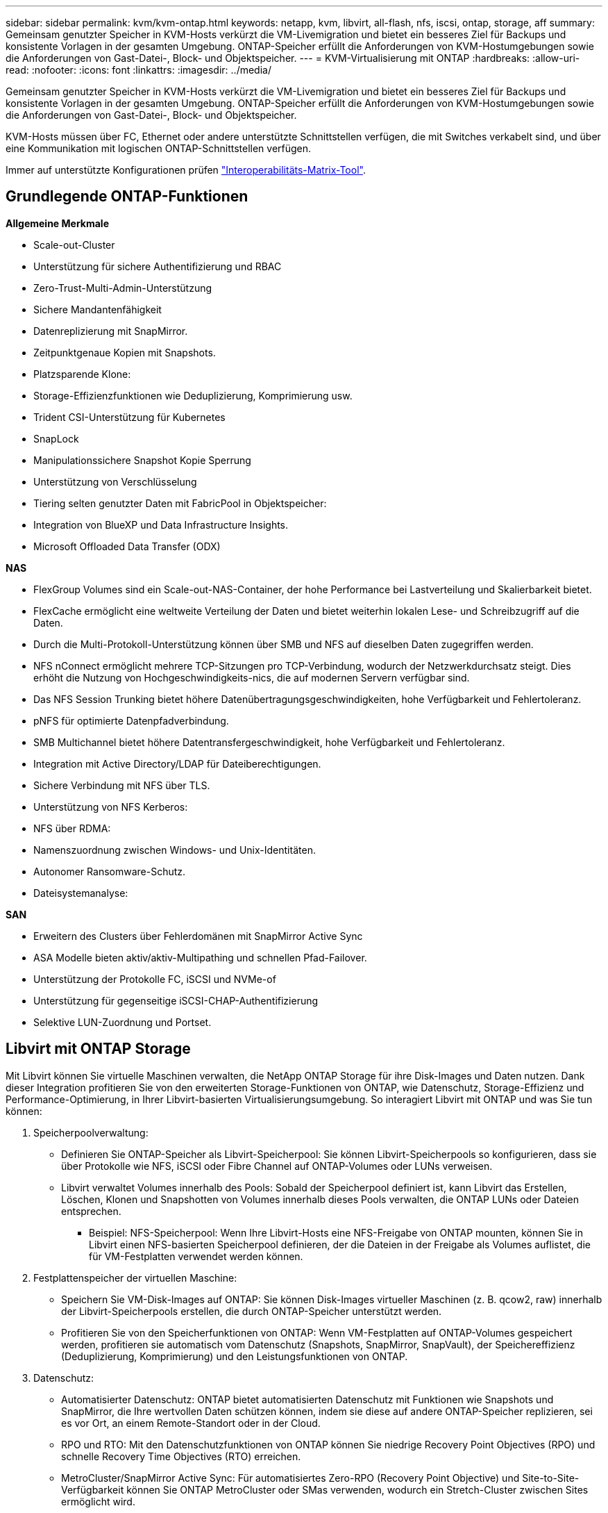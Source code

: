 ---
sidebar: sidebar 
permalink: kvm/kvm-ontap.html 
keywords: netapp, kvm, libvirt, all-flash, nfs, iscsi, ontap, storage, aff 
summary: Gemeinsam genutzter Speicher in KVM-Hosts verkürzt die VM-Livemigration und bietet ein besseres Ziel für Backups und konsistente Vorlagen in der gesamten Umgebung. ONTAP-Speicher erfüllt die Anforderungen von KVM-Hostumgebungen sowie die Anforderungen von Gast-Datei-, Block- und Objektspeicher. 
---
= KVM-Virtualisierung mit ONTAP
:hardbreaks:
:allow-uri-read: 
:nofooter: 
:icons: font
:linkattrs: 
:imagesdir: ../media/


[role="lead"]
Gemeinsam genutzter Speicher in KVM-Hosts verkürzt die VM-Livemigration und bietet ein besseres Ziel für Backups und konsistente Vorlagen in der gesamten Umgebung. ONTAP-Speicher erfüllt die Anforderungen von KVM-Hostumgebungen sowie die Anforderungen von Gast-Datei-, Block- und Objektspeicher.

KVM-Hosts müssen über FC, Ethernet oder andere unterstützte Schnittstellen verfügen, die mit Switches verkabelt sind, und über eine Kommunikation mit logischen ONTAP-Schnittstellen verfügen.

Immer auf unterstützte Konfigurationen prüfen https://mysupport.netapp.com/matrix/#welcome["Interoperabilitäts-Matrix-Tool"].



== Grundlegende ONTAP-Funktionen

*Allgemeine Merkmale*

* Scale-out-Cluster
* Unterstützung für sichere Authentifizierung und RBAC
* Zero-Trust-Multi-Admin-Unterstützung
* Sichere Mandantenfähigkeit
* Datenreplizierung mit SnapMirror.
* Zeitpunktgenaue Kopien mit Snapshots.
* Platzsparende Klone:
* Storage-Effizienzfunktionen wie Deduplizierung, Komprimierung usw.
* Trident CSI-Unterstützung für Kubernetes
* SnapLock
* Manipulationssichere Snapshot Kopie Sperrung
* Unterstützung von Verschlüsselung
* Tiering selten genutzter Daten mit FabricPool in Objektspeicher:
* Integration von BlueXP und Data Infrastructure Insights.
* Microsoft Offloaded Data Transfer (ODX)


*NAS*

* FlexGroup Volumes sind ein Scale-out-NAS-Container, der hohe Performance bei Lastverteilung und Skalierbarkeit bietet.
* FlexCache ermöglicht eine weltweite Verteilung der Daten und bietet weiterhin lokalen Lese- und Schreibzugriff auf die Daten.
* Durch die Multi-Protokoll-Unterstützung können über SMB und NFS auf dieselben Daten zugegriffen werden.
* NFS nConnect ermöglicht mehrere TCP-Sitzungen pro TCP-Verbindung, wodurch der Netzwerkdurchsatz steigt. Dies erhöht die Nutzung von Hochgeschwindigkeits-nics, die auf modernen Servern verfügbar sind.
* Das NFS Session Trunking bietet höhere Datenübertragungsgeschwindigkeiten, hohe Verfügbarkeit und Fehlertoleranz.
* pNFS für optimierte Datenpfadverbindung.
* SMB Multichannel bietet höhere Datentransfergeschwindigkeit, hohe Verfügbarkeit und Fehlertoleranz.
* Integration mit Active Directory/LDAP für Dateiberechtigungen.
* Sichere Verbindung mit NFS über TLS.
* Unterstützung von NFS Kerberos:
* NFS über RDMA:
* Namenszuordnung zwischen Windows- und Unix-Identitäten.
* Autonomer Ransomware-Schutz.
* Dateisystemanalyse:


*SAN*

* Erweitern des Clusters über Fehlerdomänen mit SnapMirror Active Sync
* ASA Modelle bieten aktiv/aktiv-Multipathing und schnellen Pfad-Failover.
* Unterstützung der Protokolle FC, iSCSI und NVMe-of
* Unterstützung für gegenseitige iSCSI-CHAP-Authentifizierung
* Selektive LUN-Zuordnung und Portset.




== Libvirt mit ONTAP Storage

Mit Libvirt können Sie virtuelle Maschinen verwalten, die NetApp ONTAP Storage für ihre Disk-Images und Daten nutzen. Dank dieser Integration profitieren Sie von den erweiterten Storage-Funktionen von ONTAP, wie Datenschutz, Storage-Effizienz und Performance-Optimierung, in Ihrer Libvirt-basierten Virtualisierungsumgebung. So interagiert Libvirt mit ONTAP und was Sie tun können:

. Speicherpoolverwaltung:
+
** Definieren Sie ONTAP-Speicher als Libvirt-Speicherpool: Sie können Libvirt-Speicherpools so konfigurieren, dass sie über Protokolle wie NFS, iSCSI oder Fibre Channel auf ONTAP-Volumes oder LUNs verweisen.
** Libvirt verwaltet Volumes innerhalb des Pools: Sobald der Speicherpool definiert ist, kann Libvirt das Erstellen, Löschen, Klonen und Snapshotten von Volumes innerhalb dieses Pools verwalten, die ONTAP LUNs oder Dateien entsprechen.
+
*** Beispiel: NFS-Speicherpool: Wenn Ihre Libvirt-Hosts eine NFS-Freigabe von ONTAP mounten, können Sie in Libvirt einen NFS-basierten Speicherpool definieren, der die Dateien in der Freigabe als Volumes auflistet, die für VM-Festplatten verwendet werden können.




. Festplattenspeicher der virtuellen Maschine:
+
** Speichern Sie VM-Disk-Images auf ONTAP: Sie können Disk-Images virtueller Maschinen (z. B. qcow2, raw) innerhalb der Libvirt-Speicherpools erstellen, die durch ONTAP-Speicher unterstützt werden.
** Profitieren Sie von den Speicherfunktionen von ONTAP: Wenn VM-Festplatten auf ONTAP-Volumes gespeichert werden, profitieren sie automatisch vom Datenschutz (Snapshots, SnapMirror, SnapVault), der Speichereffizienz (Deduplizierung, Komprimierung) und den Leistungsfunktionen von ONTAP.


. Datenschutz:
+
** Automatisierter Datenschutz: ONTAP bietet automatisierten Datenschutz mit Funktionen wie Snapshots und SnapMirror, die Ihre wertvollen Daten schützen können, indem sie diese auf andere ONTAP-Speicher replizieren, sei es vor Ort, an einem Remote-Standort oder in der Cloud.
** RPO und RTO: Mit den Datenschutzfunktionen von ONTAP können Sie niedrige Recovery Point Objectives (RPO) und schnelle Recovery Time Objectives (RTO) erreichen.
** MetroCluster/SnapMirror Active Sync: Für automatisiertes Zero-RPO (Recovery Point Objective) und Site-to-Site-Verfügbarkeit können Sie ONTAP MetroCluster oder SMas verwenden, wodurch ein Stretch-Cluster zwischen Sites ermöglicht wird.


. Leistung und Effizienz:
+
** Virtio-Treiber: Verwenden Sie Virtio-Netzwerk- und Festplattentreiber in Ihren Gast-VMs für eine verbesserte Leistung. Diese Treiber sind für die Zusammenarbeit mit dem Hypervisor konzipiert und bieten Vorteile bei der Paravirtualisierung.
** Virtio-SCSI: Verwenden Sie für Skalierbarkeit und erweiterte Speicherfunktionen Virtio-SCSI, das die Möglichkeit bietet, eine direkte Verbindung zu SCSI-LUNs herzustellen und eine große Anzahl von Geräten zu verwalten.
** Speichereffizienz: Die Speichereffizienzfunktionen von ONTAP, wie Deduplizierung, Komprimierung und Verdichtung, können dazu beitragen, den Speicherbedarf Ihrer VM-Festplatten zu reduzieren und so Kosten zu sparen.


. ONTAP Select-Integration:
+
** ONTAP Select auf KVM: ONTAP Select, die softwaredefinierte Speicherlösung von NetApp, kann auf KVM-Hosts bereitgestellt werden und bietet eine flexible und skalierbare Speicherplattform für Ihre Libvirt-basierten VMs.
** ONTAP Select Deploy: ONTAP Select Deploy ist ein Tool zum Erstellen und Verwalten von ONTAP Select-Clustern. Es kann als virtuelle Maschine auf KVM oder VMware ESXi ausgeführt werden.




Im Wesentlichen können Sie durch die Verwendung von Libvirt mit ONTAP die Flexibilität und Skalierbarkeit der Libvirt-basierten Virtualisierung mit den Datenverwaltungsfunktionen der Enterprise-Klasse von ONTAP kombinieren und so eine robuste und effiziente Lösung für Ihre virtualisierte Umgebung bereitstellen.



== Dateibasierter Speicherpool (mit SMB oder NFS)

Speicherpools vom Typ „dir“ und „netfs“ sind für die dateibasierte Speicherung geeignet.

[cols="20% 10% 10% 10% 10% 10% 10% 10%"]
|===
| Speicherprotokoll | dir | fs | netfs | logisch | Scheibe | iscsi | iscsi-direct | mpath 


| SMB/CIFS | Ja. | Nein | Ja. | Nein | Nein | Nein | Nein | Nein 


| NFS | Ja. | Nein | Ja. | Nein | Nein | Nein | Nein | Nein 
|===
Mit netfs mountet libvirt das Dateisystem, wobei die unterstützten Mount-Optionen begrenzt sind. Beim Speicherpool „dir“ muss das Mounten des Dateisystems extern auf dem Host erfolgen. Hierfür können fstab oder Automounter verwendet werden. Zur Nutzung von Automounter muss das Paket autofs installiert sein. Autofs eignet sich besonders für das bedarfsgesteuerte Mounten von Netzwerkfreigaben, was die Systemleistung und Ressourcenauslastung im Vergleich zu statischen Mounts in fstab verbessern kann. Freigaben werden nach einer Zeit der Inaktivität automatisch unmountet.

Überprüfen Sie anhand des verwendeten Speicherprotokolls, ob die erforderlichen Pakete auf dem Host installiert sind.

[cols="40% 20% 20% 20%"]
|===
| Speicherprotokoll | Fedora | Debian | Pacman 


| SMB/CIFS | Samba-Client/CIFS-Dienstprogramme | smbclient/cifs-utils | smbclient/cifs-utils 


| NFS | nfs-utils | nfs-common | nfs-utils 
|===
NFS ist aufgrund seiner nativen Unterstützung und Leistung unter Linux eine beliebte Wahl, während SMB eine praktikable Option für die Integration in Microsoft-Umgebungen darstellt. Überprüfen Sie vor dem Einsatz in der Produktion immer die Support-Matrix.

Befolgen Sie basierend auf dem gewählten Protokoll die entsprechenden Schritte zum Erstellen der SMB-Freigabe oder des NFS-Exports. https://docs.netapp.com/us-en/ontap-system-manager-classic/smb-config/index.html["SMB-Freigabe erstellen"]https://docs.netapp.com/us-en/ontap-system-manager-classic/nfs-config/index.html["NFS-Export erstellen"]

Fügen Sie Mount-Optionen entweder in die fstab- oder die Automounter-Konfigurationsdatei ein. Beispielsweise haben wir mit autofs die folgende Zeile in /etc/auto.master eingefügt, um die direkte Zuordnung mithilfe der Dateien auto.kvmfs01 und auto.kvmsmb01 zu ermöglichen.

/- /etc/auto.kvmnfs01 --timeout=60 /- /etc/auto.kvmsmb01 --timeout=60 --ghost

und in der Datei /etc/auto.kvmnfs01 hatten wir /mnt/kvmnfs01 -trunkdiscovery,nconnect=4 172.21.35.11,172.21.36.11(100):/kvmnfs01

für smb hatten wir in /etc/auto.kvmsmb01 /mnt/kvmsmb01 -fstype=cifs,credentials=/root/smbpass,multichannel,max_channels=8 ://kvmfs01.sddc.netapp.com/kvmsmb01

Definieren Sie den Speicherpool mit virsh vom Pooltyp dir.

[source, shell]
----
virsh pool-define-as --name kvmnfs01 --type dir --target /mnt/kvmnfs01
virsh pool-autostart kvmnfs01
virsh pool-start kvmnfs01
----
Alle vorhandenen VM-Festplatten können aufgelistet werden mit dem

[source, shell]
----
virsh vol-list kvmnfs01
----
Zur Optimierung der Leistung eines Libvirt-Speicherpools basierend auf einem NFS-Mount können alle drei Optionen – Session Trunking, pNFS und die Mount-Option nconnect – hilfreich sein. Ihre Effektivität hängt jedoch von Ihren spezifischen Anforderungen und Ihrer Umgebung ab. Hier ist eine Übersicht, die Ihnen bei der Auswahl des besten Ansatzes hilft:

. nconnect:
+
** Am besten geeignet für: Einfache, direkte Optimierung des NFS-Mounts selbst durch Verwendung mehrerer TCP-Verbindungen.
** Funktionsweise: Mit der Mount-Option „nconnect“ können Sie die Anzahl der TCP-Verbindungen festlegen, die der NFS-Client mit dem NFS-Endpunkt (Server) aufbaut. Dies kann den Durchsatz bei Workloads, die von mehreren gleichzeitigen Verbindungen profitieren, deutlich verbessern.
** Vorteile:
+
*** Einfach zu konfigurieren: Fügen Sie einfach nconnect=<Anzahl_der_Verbindungen> zu Ihren NFS-Mount-Optionen hinzu.
*** Verbessert den Durchsatz: Erhöht die „Pipe-Breite“ für NFS-Verkehr.
*** Effektiv für verschiedene Workloads: Nützlich für allgemeine Workloads virtueller Maschinen.


** Einschränkungen:
+
*** Client/Server-Unterstützung: Erfordert Unterstützung für nconnect sowohl auf dem Client (Linux-Kernel) als auch auf dem NFS-Server (z. B. ONTAP).
*** Sättigung: Wenn Sie einen sehr hohen nconnect-Wert festlegen, kann Ihre Netzwerkleitung sättigt werden.
*** Einstellung pro Mount: Der nconnect-Wert wird für das erste Mounten festgelegt und alle nachfolgenden Mounten auf demselben Server und derselben Version erben diesen Wert.




. Sitzungsbündelung:
+
** Am besten geeignet für: Verbesserung des Durchsatzes und Bereitstellung eines gewissen Maßes an Ausfallsicherheit durch Nutzung mehrerer Netzwerkschnittstellen (LIFs) zum NFS-Server.
** So funktioniert es: Durch Sitzungsbündelung können NFS-Clients mehrere Verbindungen zu verschiedenen LIFs auf einem NFS-Server öffnen und so die Bandbreite mehrerer Netzwerkpfade effektiv aggregieren.
** Vorteile:
+
*** Erhöhte Datenübertragungsgeschwindigkeit: Durch die Nutzung mehrerer Netzwerkpfade.
*** Ausfallsicherheit: Wenn ein Netzwerkpfad ausfällt, können andere weiterhin verwendet werden, auch wenn laufende Vorgänge auf dem ausgefallenen Pfad möglicherweise hängen bleiben, bis die Verbindung wiederhergestellt ist.


** Einschränkungen: Immer noch eine einzelne NFS-Sitzung: Obwohl mehrere Netzwerkpfade verwendet werden, ändert sich nichts an der grundlegenden Einzelsitzungsnatur des herkömmlichen NFS.
** Konfigurationskomplexität: Erfordert die Konfiguration von Trunking-Gruppen und LIFs auf dem ONTAP-Server. Netzwerkeinrichtung: Erfordert eine geeignete Netzwerkinfrastruktur zur Unterstützung von Multipathing.
** Mit nConnect-Option: Nur auf die erste Schnittstelle wird die nConnect-Option angewendet. Die übrigen Schnittstellen verfügen über eine einzelne Verbindung.


. pNFS:
+
** Am besten geeignet für: Leistungsstarke, skalierbare Workloads, die von parallelem Datenzugriff und direktem E/A auf den Speichergeräten profitieren können.
** Funktionsweise: pNFS trennt Metadaten und Datenpfade, sodass Clients direkt vom Speicher auf Daten zugreifen und möglicherweise den NFS-Server für den Datenzugriff umgehen können.
** Vorteile:
+
*** Verbesserte Skalierbarkeit und Leistung: Für bestimmte Workloads wie HPC und KI/ML, die von paralleler E/A profitieren.
*** Direkter Datenzugriff: Reduziert die Latenz und verbessert die Leistung, indem Clients Daten direkt aus dem Speicher lesen/schreiben können.
*** mit nConnect-Option: Auf alle Verbindungen wird nConnect angewendet, um die Netzwerkbandbreite zu maximieren.


** Einschränkungen:
+
*** Komplexität: pNFS ist komplexer einzurichten und zu verwalten als herkömmliches NFS oder nconnect.
*** Arbeitslastspezifisch: Nicht alle Arbeitslasten profitieren erheblich von pNFS.
*** Client-Unterstützung: Erfordert Unterstützung für pNFS auf der Clientseite.






Empfehlung: * Für allgemeine Libvirt-Speicherpools auf NFS: Beginnen Sie mit der Mount-Option nconnect. Sie ist relativ einfach zu implementieren und kann durch Erhöhung der Anzahl der Verbindungen eine deutliche Leistungssteigerung bieten. * Wenn Sie mehr Durchsatz und Ausfallsicherheit benötigen: Erwägen Sie Session Trunking zusätzlich zu oder anstelle von nconnect. Dies kann in Umgebungen von Vorteil sein, in denen Sie mehrere Netzwerkschnittstellen zwischen Ihren Libvirt-Hosts und Ihrem ONTAP-System haben. * Für anspruchsvolle Workloads, die von paralleler E/A profitieren: Wenn Sie Workloads wie HPC oder KI/ML ausführen, die von parallelem Datenzugriff profitieren können, ist pNFS möglicherweise die beste Option für Sie. Seien Sie jedoch auf eine erhöhte Komplexität bei Einrichtung und Konfiguration vorbereitet. Testen und überwachen Sie Ihre NFS-Leistung immer mit verschiedenen Mount-Optionen und Einstellungen, um die optimale Konfiguration für Ihren spezifischen Libvirt-Speicherpool und Workload zu ermitteln.



== Blockbasierter Speicherpool (mit iSCSI, FC oder NVMe-oF)

Ein Verzeichnispooltyp wird häufig über einem Clusterdateisystem wie OCFS2 oder GFS2 auf einer gemeinsam genutzten LUN oder einem gemeinsam genutzten Namespace verwendet.

Überprüfen Sie, ob auf dem Host die erforderlichen Pakete basierend auf dem verwendeten Speicherprotokoll installiert sind.

[cols="40% 20% 20% 20%"]
|===
| Speicherprotokoll | Fedora | Debian | Pacman 


| ISCSI | iscsi-initiator-utils,device-mapper-multipath,ocfs2-tools/gfs2-utils | open-iSCSI, Multipath-Tools, OCFs2-Tools/GFS2-Utils | open-iSCSI, Multipath-Tools, OCFs2-Tools/GFS2-Utils 


| FC | Gerätemapper-Multipath, OCFs2-Tools/GFS2-Utils | Multipath-Tools, OCFs2-Tools/GFS2-Utils | Multipath-Tools, OCFs2-Tools/GFS2-Utils 


| NVMe-of | nvme-cli,ocfs2-tools/gfs2-utils | nvme-cli,ocfs2-tools/gfs2-utils | nvme-cli,ocfs2-tools/gfs2-utils 
|===
Sammeln Sie Host-IQN/WWPN/NQN.

[source, shell]
----
# To view host iqn
cat /etc/iscsi/initiatorname.iscsi
# To view wwpn
systool -c fc_host -v
# or if you have ONTAP Linux Host Utility installed
sanlun fcp show adapter -v
# To view nqn
sudo nvme show-hostnqn
----
Informationen zum Erstellen der LUN oder des Namespace finden Sie im entsprechenden Abschnitt.

https://docs.netapp.com/us-en/ontap-system-manager-classic/iscsi-config-rhel/index.html["LUN-Erstellung für iSCSI-Hosts"] https://docs.netapp.com/us-en/ontap-system-manager-classic/fc-config-rhel/index.html["LUN-Erstellung für FC-Hosts"] https://docs.netapp.com/us-en/ontap/san-admin/create-nvme-namespace-subsystem-task.html["Namespace für NVMe-oF-Hosts erstellen"]

Stellen Sie sicher, dass FC Zoning- oder Ethernet-Geräte für die Kommunikation mit logischen ONTAP-Schnittstellen konfiguriert sind.

Für iSCSI,

[source, shell]
----
# Register the target portal
iscsiadm -m discovery -t st -p 172.21.37.14
# Login to all interfaces
iscsiadm -m node -L all
# Ensure iSCSI service is enabled
sudo systemctl enable iscsi.service
# Verify the multipath device info
multipath -ll
# OCFS2 configuration we used.
o2cb add-cluster kvmcl01
o2cb add-node kvm02.sddc.netapp.com
o2cb cluster-status
mkfs.ocfs2 -L vmdata -N 4  --cluster-name=kvmcl01 --cluster-stack=o2cb -F /dev/mapper/3600a098038314c57312b58387638574f
mount -t ocfs2 /dev/mapper/3600a098038314c57312b58387638574f1 /mnt/kvmiscsi01/
mounted.ocfs2 -d
# For libvirt storage pool
virsh pool-define-as --name kvmiscsi01 --type dir --target /mnt/kvmiscsi01
virsh pool-autostart kvmiscsi01
virsh pool-start kvmiscsi01
----
Für NVMe/TCP verwendeten wir

[source, shell]
----
# Listing the NVMe discovery
cat /etc/nvme/discovery.conf
# Used for extracting default parameters for discovery
#
# Example:
# --transport=<trtype> --traddr=<traddr> --trsvcid=<trsvcid> --host-traddr=<host-traddr> --host-iface=<host-iface>
-t tcp -l 1800 -a 172.21.37.16
-t tcp -l 1800 -a 172.21.37.17
-t tcp -l 1800 -a 172.21.38.19
-t tcp -l 1800 -a 172.21.38.20
# Login to all interfaces
nvme connect-all
nvme list
# Verify the multipath device info
nvme show-topology
# OCFS2 configuration we used.
o2cb add-cluster kvmcl01
o2cb add-node kvm02.sddc.netapp.com
o2cb cluster-status
mkfs.ocfs2 -L vmdata1 -N 4  --cluster-name=kvmcl01 --cluster-stack=o2cb -F /dev/nvme2n1
mount -t ocfs2 /dev/nvme2n1 /mnt/kvmns01/
mounted.ocfs2 -d
# To change label
tunefs.ocfs2 -L tme /dev/nvme2n1
# For libvirt storage pool
virsh pool-define-as --name kvmns01 --type dir --target /mnt/kvmns01
virsh pool-autostart kvmns01
virsh pool-start kvmns01
----
Für FC,

[source, shell]
----
# Verify the multipath device info
multipath -ll
# OCFS2 configuration we used.
o2cb add-cluster kvmcl01
o2cb add-node kvm02.sddc.netapp.com
o2cb cluster-status
mkfs.ocfs2 -L vmdata2 -N 4  --cluster-name=kvmcl01 --cluster-stack=o2cb -F /dev/mapper/3600a098038314c57312b583876385751
mount -t ocfs2 /dev/mapper/3600a098038314c57312b583876385751 /mnt/kvmfc01/
mounted.ocfs2 -d
# For libvirt storage pool
virsh pool-define-as --name kvmfc01 --type dir --target /mnt/kvmfc01
virsh pool-autostart kvmfc01
virsh pool-start kvmfc01
----
HINWEIS: Die Gerätemontage sollte in /etc/fstab enthalten sein oder Automount-Map-Dateien verwenden.

Libvirt verwaltet die virtuellen Datenträger (Dateien) auf dem Cluster-Dateisystem. Es nutzt das Cluster-Dateisystem (OCFS2 oder GFS2), um den zugrunde liegenden gemeinsamen Blockzugriff und die Datenintegrität zu gewährleisten. OCFS2 oder GFS2 fungieren als Abstraktionsschicht zwischen den Libvirt-Hosts und dem gemeinsamen Blockspeicher und bieten die notwendige Sperrung und Koordination für einen sicheren gleichzeitigen Zugriff auf die im gemeinsamen Speicher gespeicherten virtuellen Datenträgerabbilder.
